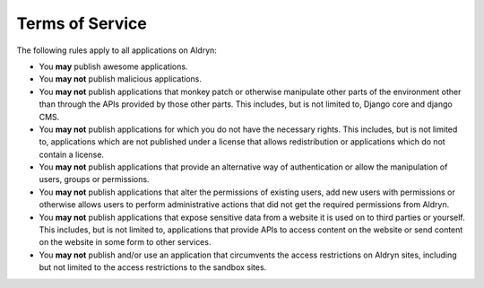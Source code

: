 Terms of Service
================

The following rules apply to all applications on Aldryn:

* You **may** publish awesome applications.
* You **may not** publish malicious applications.
* You **may not** publish applications that monkey patch or otherwise
  manipulate other parts of the environment other than through the APIs
  provided by those other parts. This includes, but is not limited to, Django
  core and django CMS.
* You **may not** publish applications for which you do not have the necessary
  rights. This includes, but is not limited to, applications which are not
  published under a license that allows redistribution or applications which do
  not contain a license.
* You **may not** publish applications that provide an alternative way of
  authentication or allow the manipulation of users, groups or permissions.
* You **may not** publish applications that alter the permissions of existing
  users, add new users with permissions or otherwise allows users to perform
  administrative actions that did not get the required permissions from Aldryn.
* You **may not** publish applications that expose sensitive data from a
  website it is used on to third parties or yourself. This includes, but is not
  limited to, applications that provide APIs to access content on the website
  or send content on the website in some form to other services.
* You **may not** publish and/or use an application that circumvents the access
  restrictions on Aldryn sites, including but not limited to the access
  restrictions to the sandbox sites.